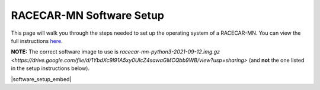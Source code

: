 .. _software_setup:

RACECAR-MN Software Setup
============================================

This page will walk you through the steps needed to set up the operating system of a RACECAR-MN. You can view the full instructions `here <https://docs.google.com/document/d/1M99XklgR7pGS7_aW9fb94www9bNnznq7wxQn7z4suWw/edit>`_.

**NOTE:** The correct software image to use is `racecar-mn-python3-2021-09-12.img.gz <https://drive.google.com/file/d/1YbdXc9I91A5xy0UlcZ4sawaGMCQbb9WB/view?usp=sharing>` (and **not** the one listed in the setup instructions below).

|software_setup_embed|

.. |software_setup_embed| raw:: html

   <iframe src="https://docs.google.com/document/d/1M99XklgR7pGS7_aW9fb94www9bNnznq7wxQn7z4suWw/pub?embedded=true" frameborder="0" width="700" height="800"  allowfullscreen="true" mozallowfullscreen="true" webkitallowfullscreen="true"></iframe>


.. 
    ===========
    Image Setup
    ===========

    1. Download the latest version of the `image file <https://drive.google.com/file/d/1IHVibBQPwZXG4859diX54QEqpK2CyXrO/view?usp=sharing>`_.
    2. Unzip the file (the extension should be ``.img`` not ``.gz``).
    3. Find a computer that has an SD port, and plug in the micro-SD card in the SD adapter.

    The operating system of your computer has will determine your next steps.

    Linux
    """""

    (These instructions have not been recently tested.)

    1. Find the device name for your SD card. This can be done by using the ``lsblk`` command before and after plugging in the SD card; the new device is the card. It will look something like ``/dev/name``.
    2. Unmount it with ``umount /dev/name_of_sd``.
    3. Open a terminal and navigate to the folder containing your image (it is probably in downloads, so on a fresh terminal ``cd Downloads`` should work).
    4. Finally, begin the copy process with ``sudo dd bs=1M if=name_of_image.img of=/dev/name_of_sd status=progress``. The image is 128 GB.

    Mac
    """

    Follow instructions `here <https://docs.google.com/document/d/1M99XklgR7pGS7_aW9fb94www9bNnznq7wxQn7z4suWw/edit#bookmark=id.54lelevfrxsl>`_.

    Windows
    """""""
    (This section has not been completed yet).


    ============
    Router Setup
    ============

    Creating an Account
    """""""""""""""""""

    1. Once you plug in your router and turn it on, go into a browser and type into the address bar ``192.168.1.1``
    2. This should present you with a login page, type in the default username and password for the router. If you are not sure, try "admin" for both.
    3. Set a new username and password for the router login, and make sure to set a password for the Wi-Fi.

    Connecting a RACECAR-MN
    """""""""""""""""""""""

    For each car you want on this network, you must do the following:

    1. On the car, connect to your newly created network.
    2. Under network settings on the car, click the checkbox enabling the "allow for all users" connection option, this will ensure the car connects without needing you to login first.
    3. Also make sure to tell the car to connect to your network automatically.
    4. Once connected, type ``ifconfig``, find the entry for Wi-Fi (it should be "wlan0" or "wlo1" or something else starting with a w), and after that find a 12-digit alpha-numeric code delimited by colons (it should look like ``d0:53:7a:bf:01:a6`` or something similar, not ``ff:ff:ff:ff:ff:ff``). This is called the MAC address.
    5. On the router’s online portal, navigate to the DHCP settings page.
    6. Add a reserved address for the car of ``192.168.1.###`` where ``###`` is your chosen 3 digit car number. Put the MAC address mentioned before where prompted, and make sure you click enable and apply.
